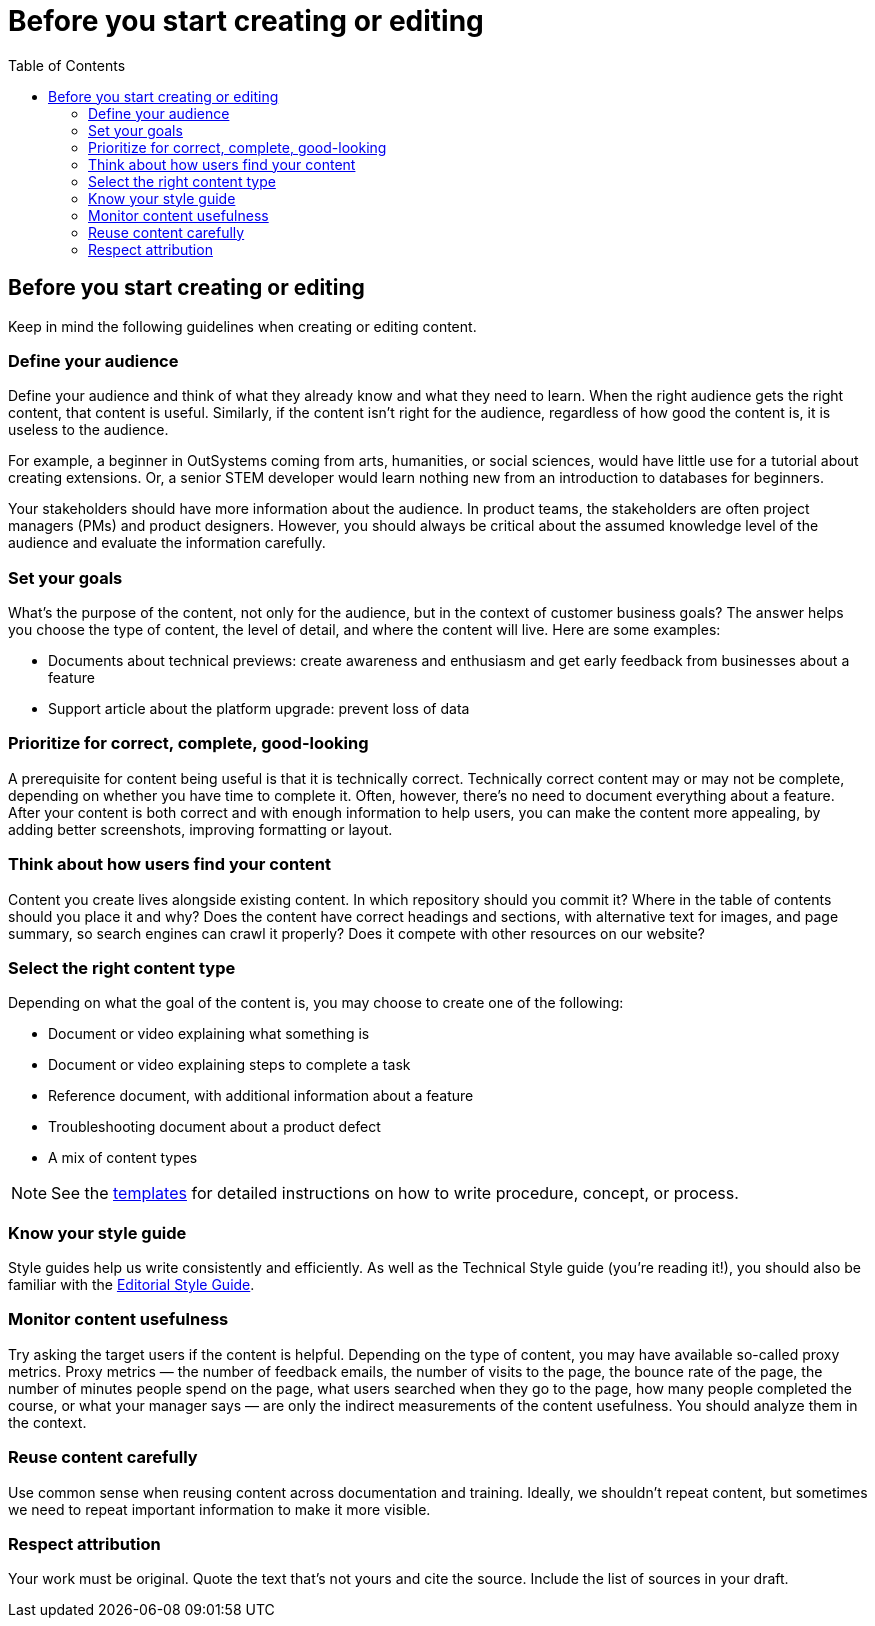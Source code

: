 Before you start creating or editing
====================================
:toc:

== Before you start creating or editing

Keep in mind the following guidelines when creating or editing content.

=== Define your audience

Define your audience and think of what they already know and what they need to learn. When the right audience gets the right content, that content is useful. Similarly, if the content isn't right for the audience, regardless of how good the content is, it is useless to the audience.

For example, a beginner in OutSystems coming from arts, humanities, or social sciences, would have little use for a tutorial about creating extensions. Or, a senior STEM developer would learn nothing new from an introduction to databases for beginners.

Your stakeholders should have more information about the audience. In product teams, the stakeholders are often project managers (PMs) and product designers. However, you should always be critical about the assumed knowledge level of the audience and evaluate the information carefully.

=== Set your goals

What's the purpose of the content, not only for the audience, but in the context of customer business goals? The answer helps you choose the type of content, the level of detail, and where the content will live. Here are some examples:

* Documents about technical previews: create awareness and enthusiasm and get early feedback from businesses about a feature
* Support article about the platform upgrade: prevent loss of data

=== Prioritize for correct, complete, good-looking

A prerequisite for content being useful is that it is technically correct. Technically correct content may or may not be complete, depending on whether you have time to complete it. Often, however, there's no need to document everything about a feature. After your content is both correct and with enough information to help users, you can make the content more appealing, by adding better screenshots, improving formatting or layout.

=== Think about how users find your content

Content you create lives alongside existing content. In which repository should you commit it? Where in the table of contents should you place it and why? Does the content have correct headings and sections, with alternative text for images, and page summary, so search engines can crawl it properly? Does it compete with other resources on our website? 

=== Select the right content type

Depending on what the goal of the content is, you may choose to create one of the following:

* Document or video explaining what something is
* Document or video explaining steps to complete a task
* Reference document, with additional information about a feature
* Troubleshooting document about a product defect
* A mix of content types

NOTE: See the https://github.com/OutSystems/docs-validation/tree/master/templates[templates] for detailed instructions on how to write procedure, concept, or process.

=== Know your style guide

Style guides help us write consistently and efficiently. As well as the Technical Style guide (you're reading it!), you should also be familiar with the https://docs.google.com/document/d/13iTl65xGOp3raxMU2-60rO4qocRO31xupaIjzIQEaOQ[Editorial Style Guide].

=== Monitor content usefulness

Try asking the target users if the content is helpful. Depending on the type of content, you may have available so-called proxy metrics. Proxy metrics — the number of feedback emails, the number of visits to the page, the bounce rate of the page, the number of minutes people spend on the page, what users searched when they go to the page, how many people completed the course, or what your manager says — are only the indirect measurements of the content usefulness. You should analyze them in the context.

=== Reuse content carefully

Use common sense when reusing content across documentation and training. Ideally, we shouldn't repeat content, but sometimes we need to repeat important information to make it more visible.

=== Respect attribution

Your work must be original. Quote the text that's not yours and cite the source. Include the list of sources in your draft.

